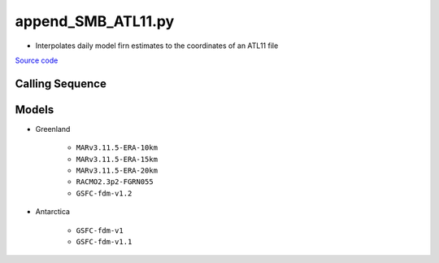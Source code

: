 ===================
append_SMB_ATL11.py
===================

- Interpolates daily model firn estimates to the coordinates of an ATL11 file

`Source code`__

.. __: https://github.com/tsutterley/SMBcorr/blob/main/scripts/append_SMB_ATL11.py


Calling Sequence
################

.. argparse::
    :filename: append_SMB_ATL11.py
    :func: arguments
    :prog: append_SMB_ATL11.py
    :nodescription:
    :nodefault:

    --model -m : @replace
        Regional firn model to run `(see list of models) <#models>`_

Models
######

* Greenland

    - ``MARv3.11.5-ERA-10km``
    - ``MARv3.11.5-ERA-15km``
    - ``MARv3.11.5-ERA-20km``
    - ``RACMO2.3p2-FGRN055``
    - ``GSFC-fdm-v1.2``
* Antarctica

    - ``GSFC-fdm-v1``
    - ``GSFC-fdm-v1.1``
